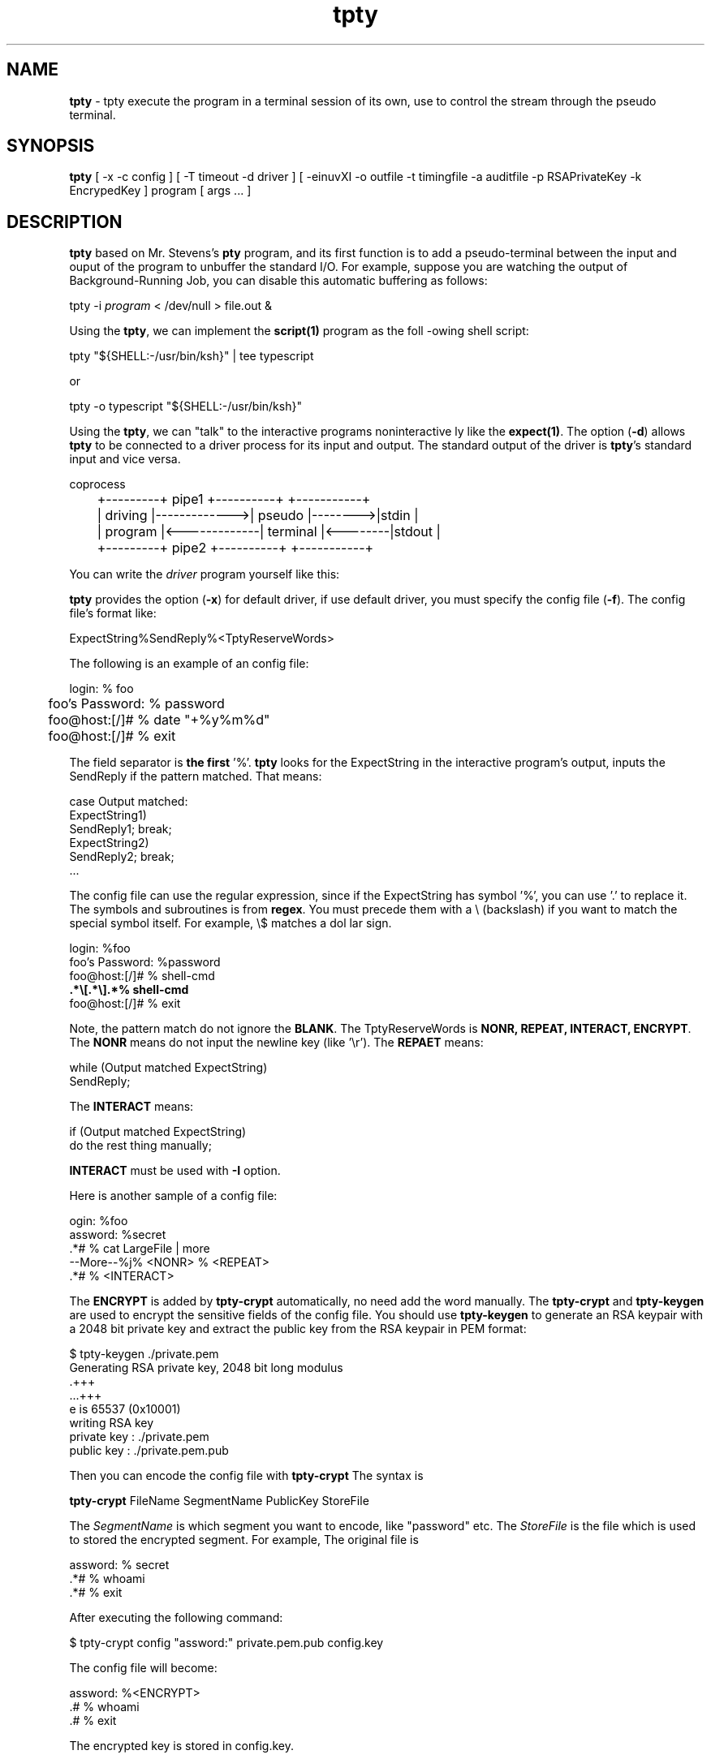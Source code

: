 .\" Manpage for tpty.
.\" Contact gong_cun@bocmacau.com to correct errors or typos.
.TH tpty 1 "30 March 2015" "1.1" "tpty man page"
.SH NAME
\fBtpty\fP \- tpty execute the program in a terminal session of its own, use
to control the stream through the pseudo terminal.
.SH SYNOPSIS
\fBtpty\fP [ -x -c config ] [ -T timeout -d driver ] [ -einuvXI -o outfile -t
timingfile -a auditfile -p RSAPrivateKey -k EncrypedKey ] program [ args ... ]
.SH DESCRIPTION
\fBtpty\fP based on Mr. Stevens's \fBpty\fP program, and its first function is
to add a pseudo-terminal between the input and ouput of the program to
unbuffer the standard I/O. For example, suppose you are watching the output of
 Background-Running Job, you can disable this automatic buffering as follows:
.nf

        tpty -i \fIprogram\fP < /dev/null > file.out &

.fi

Using the \fBtpty\fP, we can implement the \fBscript(1)\fP program as the foll
-owing shell script:
.nf

        tpty "${SHELL:-/usr/bin/ksh}" | tee typescript
        
.fi
or
.nf

        tpty -o typescript "${SHELL:-/usr/bin/ksh}"
        
.fi


Using the \fBtpty\fP, we can "talk" to the interactive programs noninteractive
ly like the \fBexpect(1)\fP.  The option (\fB\-d\fP) allows \fBtpty\fP to be
connected to a driver process for its input and output. The standard output of
the driver is \fBtpty\fP's standard input and vice versa.
.nf

                                                      coprocess
	+---------+   pipe1      +----------+         +-----------+
	| driving |------------->| pseudo   |-------->|stdin      |
	| program |<-------------| terminal |<--------|stdout     |
	+---------+   pipe2      +----------+         +-----------+

.fi

You can write the
.I driver
program yourself like this:

\fBtpty\fP provides the option (\fB\-x\fP) for default driver, if use default 
driver,
you must specify the config file (\fB\-f\fP). The config file's format like:
.nf

    ExpectString%SendReply%<TptyReserveWords>

.fi
The following is an example of an config file:
.nf

	login: % foo
	foo's Password: % password
	foo@host:[/]# % date "+%y%m%d"
	foo@host:[/]# % exit

.fi
.PP
The field separator is \fBthe first\fP '%'. \fBtpty\fP looks for the 
ExpectString in the interactive program's output,
inputs the SendReply if the pattern matched. That means:
.nf

    case Output matched:
            ExpectString1)
                    SendReply1; break;
            ExpectString2)
                    SendReply2; break;
            ...

.fi

The config file can use the regular expression, since if the ExpectString
has symbol '%', you can use '.' to replace it.
The symbols and subroutines is from \fBregex\fP. You must precede them with a 
\\ (backslash)
if you want to match the special symbol itself. For example, \\$ matches a dol
lar sign.
.nf

    login: %foo 
    foo's Password: %password 
    foo@host:[/]# % shell-cmd 
    \fB.*\\[.*\\].*% shell-cmd\fP 
    foo@host:[/]# % exit

.fi
Note, the pattern match do not ignore the \fBBLANK\fP.
The TptyReserveWords
is \fBNONR, REPEAT, INTERACT, ENCRYPT\fP. The 
.B NONR
means do not input the newline key (like '\\r').
The
.B REPAET
means:
.nf

    while (Output matched ExpectString)
        SendReply;

.fi
The
.B INTERACT
means:
.nf

    if (Output matched ExpectString)
            do the rest thing manually;

.fi
.B INTERACT
must be used with
.B \-I
option.

Here is another sample of a config file:
.nf

    ogin: %foo
    assword: %secret
    .*# % cat LargeFile | more
    --More--%j% <NONR> % <REPEAT>
    .*# % <INTERACT>

.fi

The
.B ENCRYPT
is added by
.B tpty-crypt
automatically, no need add the word manually.
The
.B tpty-crypt
and
.B tpty-keygen
are used to encrypt the sensitive fields of the config file.
You should use
.B tpty-keygen
to generate an RSA keypair with a 2048 bit private key
and extract the public key from the RSA keypair in PEM format:
.nf

    $ tpty-keygen ./private.pem
    Generating RSA private key, 2048 bit long modulus
    .+++
    ...+++
    e is 65537 (0x10001)
    writing RSA key
    private key : ./private.pem
    public  key : ./private.pem.pub 

.fi
Then you can encode the config file with
.B tpty-crypt
The syntax is
.nf

    \fBtpty-crypt\fP FileName SegmentName PublicKey StoreFile

.fi
The
.I SegmentName
is which segment you want to encode, like "password" etc.
The
.I StoreFile
is the file which is used to stored the encrypted segment.
For example, The original file is
.nf

    assword: % secret
    .*# % whoami
    .*# % exit

.fi
After executing the following command:
.nf

    $ tpty-crypt config "assword:" private.pem.pub config.key

.fi 
The config file will become:
.nf 

    assword: %<ENCRYPT>
    .# % whoami
    .# % exit

.fi
The encrypted key is stored in config.key.

When the config file is ready, you can execute the following command:
.nf

        tpty -x -f \fIconfig\fP telnet remote-host

.fi

If the file is encrypted, execute:
.nf

        tpty -x -f \fIconfig\fP -p private.pem -k config.key telnet remote-hos
t

.fi

Because the 
.B tpty
creates a session with a pseudo terminal,
even you can write the driver program yourself to talk to the pseudo terminal.
.nf

        tpty -d \fIdriver\fP program [ args ... ]

.fi

.SH OPTIONS
Valid options are:
.TP
\fB\-a\fP \fIauditfile\fP
File containing all input from stdin, including the stty in noecho mode.
.TP
\fB\-d\fP \fIdriver\fP
Specifies the driver program for stdin/stdout.
.TP
\fB\-e\fP
Does not echo characters for slave pty's line discipline.
.TP
\fB\-f\fP \fIconfig\fP
Specifies the config file for default driver, must use \fB\-f\fP and \fB\-x\fP
 flags together.
.TP
\fB\-i\fP
Ignore EOF on standard input.
.TP
\fB\-k\fP \fIEncryptedKey\fP
Specifies the file which save the encrypted segment of the config file.
.TP
\fB\-n\fP
No interactive mode.
.TP
\fB\-o\fP \fIoutfile\fP
Designates the file to be used for the program output.
.TP
\fB\-p\fP \fIRSAPrivateKey\fP
Specifies the RSA private key to decrypt the config file.
.TP
\fB\-r\fP \fIrecordfile\fP
Output timing data to \fIrecordfile\fP.
This data contains two fields, separated by a space.
The first field indicates how much time elapsed since the previous output.
The second field indicates how many characters were output this time.
This information can be used to replay outfile (-o) with realistic typing and 
output delays.
.TP
\fB\-t\fP \fItimeout\fP
If after timeout, none of interactive program's output have been seen, \fBtpty
\fP
will exit. If you don't specify the \fB-x\fP option,
the \fBtimeout\fP will be ignored. Default timeout is 10 seconds. If \fBtimeou
t\fP < 0, will
wait forever.
.TP
\fB\-u\fP
Unlink the encrypted key file (specified by \fB\-k\fP option).
.TP
\fB\-v\fP
Verbose mode. It only displays the slave pty's device name, not is very helpfu
l for debugging.
.TP
\fB\-x\fP
Choose default driver. Must use \fB\-f\fP and \fB\-x\fP flags together, it wil
l interpret the
config file, drive interactive programs in noninteractive modes.
.TP
\fB\-X\fP
Redirect output to /dev/null if use the default driver.
.TP
\fB\-I\fP
If you don't want to completely automate a task with a driver
(\fB\-d\fP or \fB\-x\fP), the \fB\-I\fP option is to automate
some of it and then do the rest manually.
For example, if the
.I config's
(\fB\-f\fP) content is:
.nf

        assword: %TopSecret
        .*# % <INTERACT>

.fi
When execute:
.nf

	tpty -I -x -f \fIconfig\fP ssh remote-host

.fi
Now consider doing this manually.

.SH NOTES
Certain interactive commands, such as
\fBvi(1)\fP, create garbage in the outfile (-o).
.B tpty
works best with commands that do not manipulate the screen,
the results are meant to emulate a hardcopy terminal.

.SH Exit Status
This command returns the following exit values:
.TP
\fB0\fP
Successful completion.
.TP
\fB>0\fP
An error occurred.

.SH BUGS
If
.B tpty
with
.B -o
option,
it will place
.I everything
in the output file, including linefeeds and backspaces.  This is not what the
naive user expects.

.SH HISTORY
.B tpty
The prototype of
.B tpty
was 
.B pty
what was written by W.Richard Stevens for APUE.
Gong Cun implemented the default driver for interactive programs 
with other features, was inspired by 
.B expect(1)
and GNU/Linux
.B script(1)
utility.
The
.B tpty
worked on AIX, GNU/Linux and MacOSX.

.SH SEE ALSO
expect(1), script(1), tptyreplay(1), tty(1), pty(5), regex(3)

.SH PROBLEMS
Problems with
.B tpty
should be reported to 
<gongcunjust@gmail.com>


